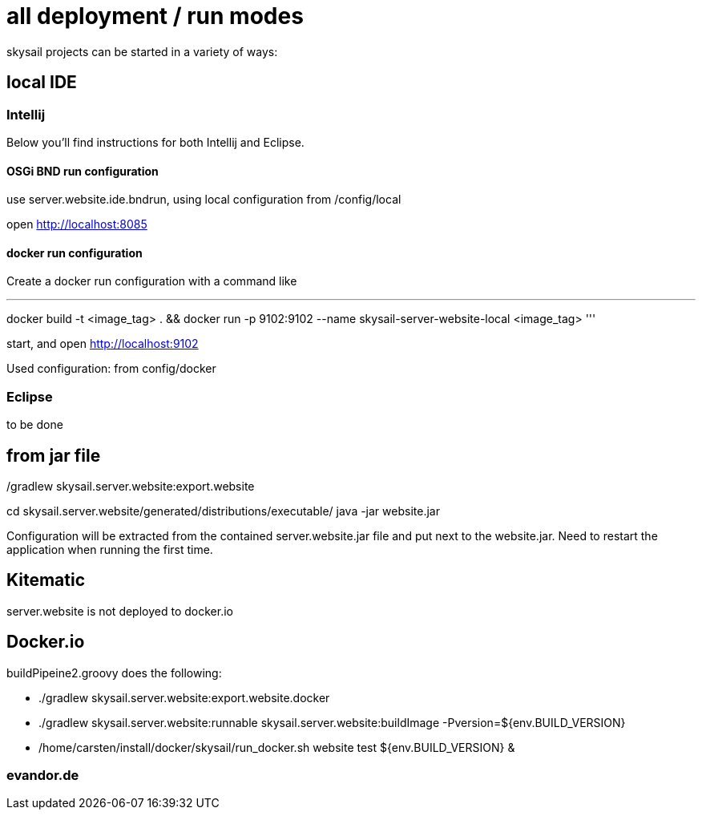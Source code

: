 = all deployment / run modes

skysail projects can be started in a variety of ways:

== local IDE

=== Intellij

Below you'll find instructions for both Intellij and Eclipse.

==== OSGi BND run configuration

use server.website.ide.bndrun, using local configuration from /config/local

open http://localhost:8085

==== docker run configuration

Create a docker run configuration with a command like

'''
docker build -t <image_tag> .
&& docker run
-p 9102:9102
--name skysail-server-website-local
<image_tag>
'''

start, and open http://localhost:9102

Used configuration: from config/docker

=== Eclipse

to be done

== from jar file

./gradlew skysail.server.website:export.website
cd skysail.server.website/generated/distributions/executable/
java -jar website.jar

Configuration will be extracted from the contained server.website.jar file
and put next to the website.jar. Need to restart the application when running
the first time.

== Kitematic

server.website is not deployed to docker.io

== Docker.io

buildPipeine2.groovy does the following:

* ./gradlew skysail.server.website:export.website.docker
* ./gradlew skysail.server.website:runnable skysail.server.website:buildImage -Pversion=${env.BUILD_VERSION}
* /home/carsten/install/docker/skysail/run_docker.sh website test ${env.BUILD_VERSION} &

=== evandor.de


